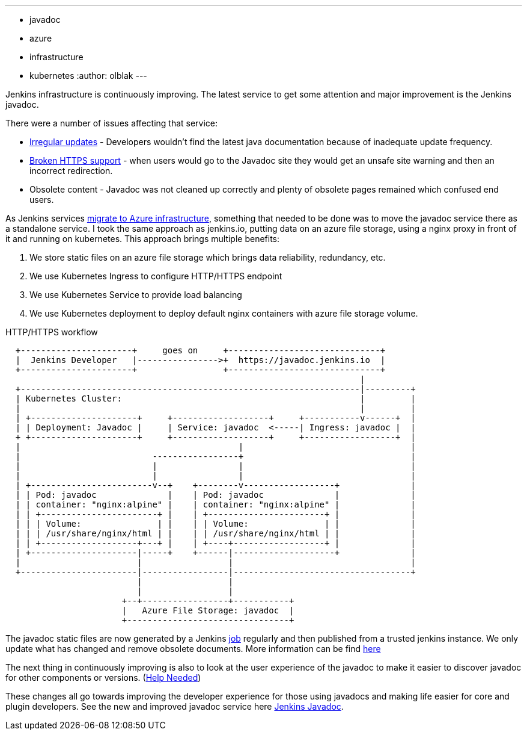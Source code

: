 ---
:layout: post
:title: "Jenkins Javadoc: Service Improvements"
:tags:
- javadoc
- azure
- infrastructure
- kubernetes
:author: olblak
---

Jenkins infrastructure is continuously improving.
The latest service to get some attention and major improvement is the Jenkins javadoc.

There were a number of issues affecting that service:

* link:https://issues.jenkins.io/browse/INFRA-1600[Irregular updates] -
  Developers wouldn’t find the latest java documentation because of inadequate update frequency.
* link:https://issues.jenkins.io/browse/INFRA-1387[Broken HTTPS support] -
  when users would go to the Javadoc site they would get an unsafe site warning and then an incorrect redirection.
* Obsolete content - Javadoc was not cleaned up correctly and plenty of obsolete pages remained which confused end users.

As Jenkins services
link:/blog/2016/05/18/announcing-azure-partnership[migrate to Azure infrastructure],
something that needed to be done was to move the javadoc service there as a standalone service.
I took the same approach as jenkins.io, putting data on an azure file storage, using a nginx proxy in front of it and running on kubernetes.
This approach brings multiple benefits:

1. We store static files on an azure file storage which brings data reliability, redundancy, etc.
2. We use Kubernetes Ingress to configure HTTP/HTTPS endpoint
3. We use Kubernetes Service to provide load balancing
4. We use Kubernetes deployment to deploy default nginx containers with azure file storage volume.

.HTTP/HTTPS workflow
----
  +----------------------+     goes on     +------------------------------+
  |  Jenkins Developer   |---------------->+  https://javadoc.jenkins.io  |
  +----------------------+                 +------------------------------+
                                                                      |
  +-------------------------------------------------------------------|---------+
  | Kubernetes Cluster:                                               |         |
  |                                                                   |         |
  | +---------------------+     +-------------------+     +-----------v------+  |
  | | Deployment: Javadoc |     | Service: javadoc  <-----| Ingress: javadoc |  |
  + +---------------------+     +-------------------+     +------------------+  |
  |                                           |                                 |
  |                          -----------------+                                 |
  |                          |                |                                 |
  |                          |                |                                 |
  | +------------------------v--+    +--------v------------------+              |
  | | Pod: javadoc              |    | Pod: javadoc              |              |
  | | container: "nginx:alpine" |    | container: "nginx:alpine" |              |
  | | +-----------------------+ |    | +-----------------------+ |              |
  | | | Volume:               | |    | | Volume:               | |              |
  | | | /usr/share/nginx/html | |    | | /usr/share/nginx/html | |              |
  | | +-------------------+---+ |    | +----+------------------+ |              |
  | +---------------------|-----+    +------|--------------------+              |
  |                       |                 |                                   |
  +-----------------------|-----------------|-----------------------------------+
                          |                 |
                          |                 |
                       +--+-----------------+-----------+
                       |   Azure File Storage: javadoc  |
                       +--------------------------------+
----

The javadoc static files are now generated by a Jenkins
link:https://ci.jenkins.io/job/Infra/job/javadoc/[job] regularly and then published from a trusted jenkins instance.
We only update what has changed and remove obsolete documents.
More information can be find
link:https://github.com/jenkins-infra/javadoc/blob/master/Jenkinsfile[here]

The next thing in continuously improving is also to look at the user experience of the javadoc to make it easier to discover javadoc for other components or versions.
(link:https://issues.jenkins.io/browse/INFRA-1717[Help Needed])

These changes all go towards improving the developer experience for those using javadocs and making life easier for core and plugin developers.
See the new and improved javadoc service here
link:/doc/developer/javadoc/[Jenkins Javadoc].
